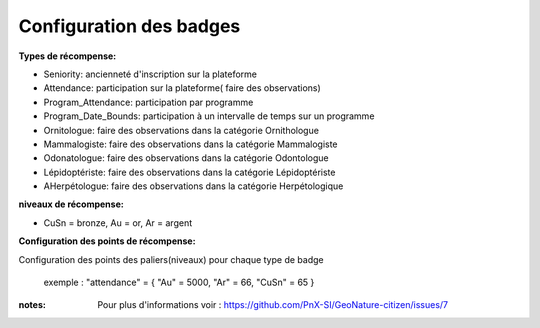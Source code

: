 ====================================
Configuration des badges
====================================

**Types de récompense:**

- Seniority: ancienneté d'inscription sur la plateforme
- Attendance: participation sur la plateforme( faire des observations)
- Program_Attendance: participation par programme
- Program_Date_Bounds: participation à un intervalle de temps sur un programme
- Ornitologue:  faire des observations dans la catégorie Ornithologue
- Mammalogiste: faire des observations dans la catégorie Mammalogiste
- Odonatologue: faire des observations dans la catégorie Odontologue
- Lépidoptériste: faire des observations dans la catégorie Lépidoptériste
- AHerpétologue: faire des observations dans la catégorie Herpétologique
 
**niveaux de récompense:**

- CuSn = bronze, Au = or, Ar = argent

**Configuration des points de récompense:**

Configuration des points des paliers(niveaux) pour chaque type de badge
 
 exemple : "attendance" = { "Au" = 5000, "Ar" = 66, "CuSn" = 65 }
 
:notes:
 Pour plus d'informations voir : https://github.com/PnX-SI/GeoNature-citizen/issues/7
 
 
 
